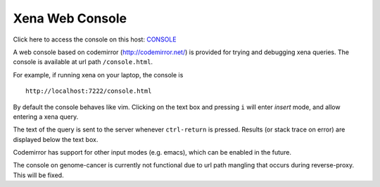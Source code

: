 Xena Web Console
****************

Click here to access the console on this host: `CONSOLE <../console.html>`_

A web console based on codemirror (http://codemirror.net/) is
provided for trying and debugging xena queries. The console
is available at url path ``/console.html``.

For example, if running xena on your laptop, the console is ::

    http://localhost:7222/console.html

By default the console behaves like vim. Clicking on the text
box and pressing ``i`` will enter *insert* mode, and allow
entering a xena query.

The text of the query is sent to the server whenever ``ctrl-return``
is pressed. Results (or stack trace on error) are displayed below
the text box.

Codemirror has support for other input modes (e.g. emacs), which
can be enabled in the future.

The console on genome-cancer is currently not functional due to
url path mangling that occurs during reverse-proxy. This will
be fixed.
